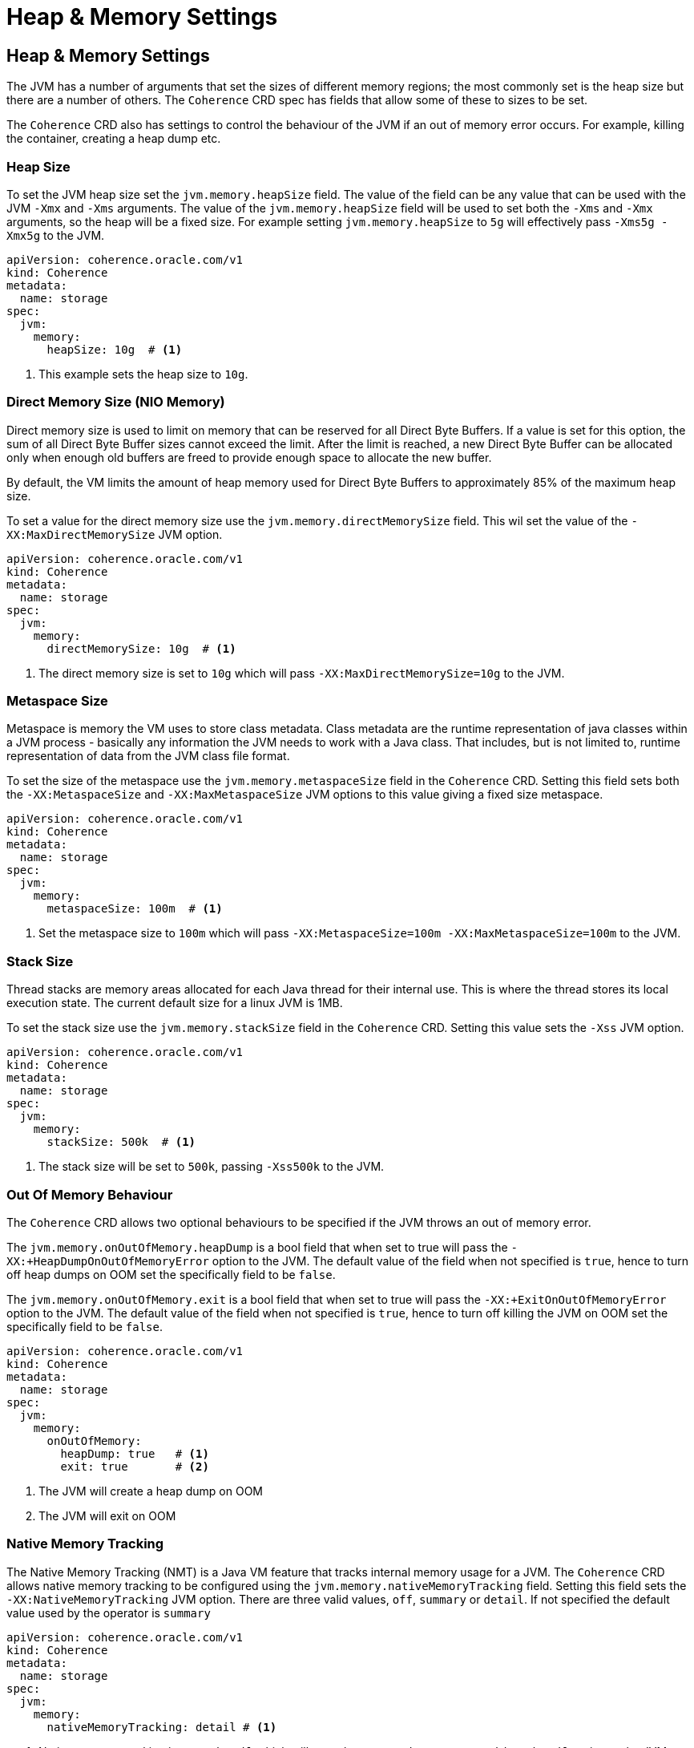 ///////////////////////////////////////////////////////////////////////////////

    Copyright (c) 2020, Oracle and/or its affiliates. All rights reserved.
    Licensed under the Universal Permissive License v 1.0 as shown at
    http://oss.oracle.com/licenses/upl.

///////////////////////////////////////////////////////////////////////////////

= Heap & Memory Settings

== Heap & Memory Settings

The JVM has a number of arguments that set the sizes of different memory regions; the most commonly set is the heap
size but there are a number of others. The `Coherence` CRD spec has fields that allow some of these to sizes to be
set.

The `Coherence` CRD also has settings to control the behaviour of the JVM if an out of memory error occurs.
For example, killing the container, creating a heap dump etc.

=== Heap Size

To set the JVM heap size set the `jvm.memory.heapSize` field.
The value of the field can be any value that can be used with the JVM `-Xmx` and `-Xms` arguments.
The value of the `jvm.memory.heapSize` field will be used to set both the `-Xms` and `-Xmx` arguments,
so the heap will be a fixed size. For example setting `jvm.memory.heapSize` to `5g` will effectively pass
`-Xms5g -Xmx5g` to the JVM.

[source,yaml]
----
apiVersion: coherence.oracle.com/v1
kind: Coherence
metadata:
  name: storage
spec:
  jvm:
    memory:
      heapSize: 10g  # <1>

----
<1> This example sets the heap size to `10g`.


=== Direct Memory Size (NIO Memory)

Direct memory size is used to limit on memory that can be reserved for all Direct Byte Buffers.
If a value is set for this option, the sum of all Direct Byte Buffer sizes cannot exceed the limit.
After the limit is reached, a new Direct Byte Buffer can be allocated only when enough old buffers are freed to provide
enough space to allocate the new buffer.

By default, the VM limits the amount of heap memory used for Direct Byte Buffers to approximately 85% of the maximum heap size.

To set a value for the direct memory size use the `jvm.memory.directMemorySize` field. This wil set the value of the
`-XX:MaxDirectMemorySize` JVM option.

[source,yaml]
----
apiVersion: coherence.oracle.com/v1
kind: Coherence
metadata:
  name: storage
spec:
  jvm:
    memory:
      directMemorySize: 10g  # <1>
----
<1> The direct memory size is set to `10g` which will pass `-XX:MaxDirectMemorySize=10g` to the JVM.


=== Metaspace Size

Metaspace is memory the VM uses to store class metadata.
Class metadata are the runtime representation of java classes within a JVM process - basically any information the JVM
needs to work with a Java class. That includes, but is not limited to, runtime representation of data from the JVM
class file format.

To set the size of the metaspace use the `jvm.memory.metaspaceSize` field in the `Coherence` CRD.
Setting this field sets both the `-XX:MetaspaceSize` and `-XX:MaxMetaspaceSize` JVM options to this value giving a
fixed size metaspace.

[source,yaml]
----
apiVersion: coherence.oracle.com/v1
kind: Coherence
metadata:
  name: storage
spec:
  jvm:
    memory:
      metaspaceSize: 100m  # <1>
----
<1> Set the metaspace size to `100m` which will pass `-XX:MetaspaceSize=100m -XX:MaxMetaspaceSize=100m`
to the JVM.


=== Stack Size

Thread stacks are memory areas allocated for each Java thread for their internal use.
This is where the thread stores its local execution state.
The current default size for a linux JVM is 1MB.

To set the stack size use the `jvm.memory.stackSize` field in the `Coherence` CRD.
Setting this value sets the `-Xss` JVM option.

[source,yaml]
----
apiVersion: coherence.oracle.com/v1
kind: Coherence
metadata:
  name: storage
spec:
  jvm:
    memory:
      stackSize: 500k  # <1>
----
<1> The stack size will be set to `500k`, passing `-Xss500k` to the JVM.


=== Out Of Memory Behaviour

The `Coherence` CRD allows two optional behaviours to be specified if the JVM throws an out of memory error.

The `jvm.memory.onOutOfMemory.heapDump` is a bool field that when set to true will pass the
`-XX:+HeapDumpOnOutOfMemoryError` option to the JVM. The default value of the field when not specified is `true`,
hence to turn off heap dumps on OOM set the specifically field to be `false`.

The `jvm.memory.onOutOfMemory.exit` is a bool field that when set to true will pass the
`-XX:+ExitOnOutOfMemoryError` option to the JVM. The default value of the field when not specified is `true`,
hence to turn off killing the JVM on OOM set the specifically field to be `false`.

[source,yaml]
----
apiVersion: coherence.oracle.com/v1
kind: Coherence
metadata:
  name: storage
spec:
  jvm:
    memory:
      onOutOfMemory:
        heapDump: true   # <1>
        exit: true       # <2>
----
<1> The JVM will create a heap dump on OOM
<2> The JVM will exit on OOM


=== Native Memory Tracking

The Native Memory Tracking (NMT) is a Java VM feature that tracks internal memory usage for a JVM.
The `Coherence` CRD allows native memory tracking to be configured using the `jvm.memory.nativeMemoryTracking` field.
Setting this field sets the `-XX:NativeMemoryTracking` JVM option. There are three valid values, `off`, `summary` or `detail`.
If not specified the default value used by the operator is `summary`

[source,yaml]
----
apiVersion: coherence.oracle.com/v1
kind: Coherence
metadata:
  name: storage
spec:
  jvm:
    memory:
      nativeMemoryTracking: detail # <1>
----
<1> Native memory tracking is set to `detail` which will pass the `-XX:NativeMemoryTracking=detail` option to the JVM.
